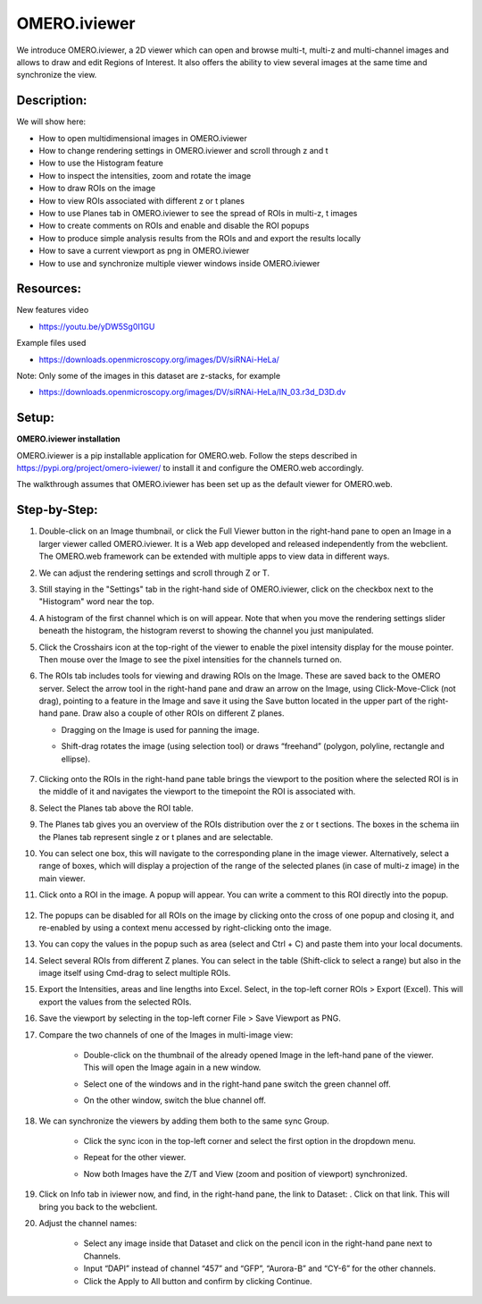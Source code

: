 OMERO.iviewer
=============

We introduce 
OMERO.iviewer, a 2D viewer which can
open and browse multi-t, multi-z and multi-channel images and allows to 
draw and edit Regions of Interest.
It also offers the ability to view several images at the same time and synchronize the
view.

**Description:**
----------------

We will show here:

-  How to open multidimensional images in OMERO.iviewer

-  How to change rendering settings in OMERO.iviewer and scroll through z and t

-  How to use the Histogram feature

-  How to inspect the intensities, zoom and rotate the image

-  How to draw ROIs on the image

-  How to view ROIs associated with different z or t planes

-  How to use Planes tab in OMERO.iviewer to see the spread of ROIs in multi-z, t images

-  How to create comments on ROIs and enable and disable the ROI popups

-  How to produce simple analysis results from the ROIs and and export the results locally

-  How to save a current viewport as png in OMERO.iviewer

-  How to use and synchronize multiple viewer windows inside OMERO.iviewer

Resources:
----------

New features video

-  https://youtu.be/yDW5Sg0I1GU

Example files used

-  https://downloads.openmicroscopy.org/images/DV/siRNAi-HeLa/

Note: Only some of the images in this dataset are z-stacks, for example

-  https://downloads.openmicroscopy.org/images/DV/siRNAi-HeLa/IN_03.r3d_D3D.dv

Setup:
------

**OMERO.iviewer installation**

OMERO.iviewer is a pip installable application for OMERO.web. Follow the
steps described in \ https://pypi.org/project/omero-iviewer/\  to install
it and configure the OMERO.web accordingly.

The walkthrough assumes that OMERO.iviewer has been set up as the
default viewer for OMERO.web.

**Step-by-Step:**
-----------------

#. Double-click on an Image thumbnail, or click the Full Viewer |image1|\  button in the right-hand pane to open an Image in a larger viewer called OMERO.iviewer. It is a Web app developed and released independently from the webclient. The OMERO.web framework can be extended with multiple apps to view data in different ways.

#. We can adjust the rendering settings and scroll through Z or T.

   .. image:: images/Iviewer2.png

#. Still staying in the "Settings" tab in the right-hand side of OMERO.iviewer, click on the checkbox next to the "Histogram" word |image0| near the top.

#. A histogram of the first channel which is on will appear. Note that when you move the rendering settings slider beneath the histogram, the histogram reverst to showing the channel you just manipulated.

   .. image:: images/Iviewer0b.png

#. Click the Crosshairs icon |image3| at the top-right of the viewer to enable the pixel intensity display for the mouse pointer. Then mouse over the Image to see the pixel intensities for the channels turned on. 

   .. image:: images/Iviewer4.png

#. The ROIs tab  |image5|\  includes tools for viewing and drawing ROIs on the Image. These are saved back to the OMERO server. Select the arrow tool in the right-hand pane |image6| and draw an arrow on the Image, using Click-Move-Click (not drag), pointing to a feature in the Image and save it using the Save button located in the upper part of the right-hand pane. Draw also a couple of other ROIs on different Z planes.

   - Dragging on the Image is used for panning the image.

   - Shift-drag rotates the image (using selection tool) or draws “freehand” (polygon, polyline, rectangle and ellipse).

      .. image:: images/Iviewer7.png

#. Clicking onto the ROIs in the right-hand pane table brings the viewport to the position where the selected ROI is in the middle of it and navigates the viewport to the timepoint the ROI is associated with. 

   .. image:: images/Iviewer8.png

#. Select the Planes tab above the ROI table.

   .. image:: images/Iviewer9.png

#. The Planes tab gives you an overview of the ROIs distribution over the z or t sections. The boxes in the schema iin the Planes tab represent single z or t planes and are selectable.

   .. image:: images/Iviewer10.png

#. You can select one box, this will navigate to the corresponding plane in the image viewer. Alternatively, select a range of boxes, which will display a projection of the range of the selected planes (in case of multi-z image) in the main viewer.

#. Click onto a ROI in the image. A popup will appear. You can write a comment to this ROI directly into the popup.

    .. image:: images/Iviewer11.png

#. The popups can be disabled for all ROIs on the image by clicking onto the cross of one popup and closing it, and re-enabled by using a context menu accessed by right-clicking onto the image.

#. You can copy the values in the popup such as area (select and Ctrl + C) and paste them into your local documents.

#. Select several ROIs from different Z planes. You can select in the table (Shift-click to select a range) but also in the image itself using Cmd-drag to select multiple ROIs.

#. Export the Intensities, areas and line lengths into Excel. Select, in the top-left corner ROIs > Export (Excel). This will export the values from the selected ROIs.

#. Save the viewport by selecting in the top-left corner File > Save Viewport as PNG.

#. Compare the two channels of one of the Images in multi-image view:

    - Double-click on the thumbnail of the already opened Image in the left-hand pane of the viewer. This will open the Image again in a new window.

    - Select one of the windows and in the right-hand pane switch the green channel off.

    - On the other window, switch the blue channel off.

       .. image:: images/Iviewer12.png

#. We can synchronize the viewers by adding them both to the same sync Group.

    - Click the sync icon \ |image13| in the top-left corner and select the first option in the dropdown menu.

    - Repeat for the other viewer.

    - Now both Images have the Z/T and View (zoom and position of viewport) synchronized. 

       .. image:: images/Iviewer14.png

#. Click on Info tab in iviewer now, and find, in the right-hand pane, the link to Dataset: |image15|\ . Click on that link. This will bring you back to the webclient.

#. Adjust the channel names:

    - Select any image inside that Dataset and click on the pencil |image16| icon in the right-hand pane next to Channels.

    - Input “DAPI” instead of channel “457” and “GFP”, “Aurora-B” and “CY-6\ ” for the other channels.

    - Click the Apply to All button |image17| and confirm by clicking Continue.

.. |image0| image:: images/Iviewer0.png
   :width: 0.79167in
   :height: 0.27083in
.. |image0b| image:: images/Iviewer0b.png
   :width: 0.79167in
   :height: 0.27083in
.. |image1| image:: images/Iviewer1.png
   :width: 0.79167in
   :height: 0.27083in
.. |image3| image:: images/Iviewer3.png
   :width: 0.28125in
   :height: 0.33333in
.. |image4| image:: images/Iviewer4.png
   :width: 0.34635in
   :height: 0.32813in
.. |image5| image:: images/Iviewer5.png
   :width: 0.93164in
   :height: 0.32285in
.. |image6| image:: images/Iviewer6.png
   :width: 0.34635in
   :height: 0.32813in
.. |image12| image:: images/Iviewer12.png
   :width: 0.46875in
   :height: 0.28125in
.. |image13| image:: images/Iviewer13.png   
   :width: 0.46875in
   :height: 0.28125in
.. |image14| image:: images/Iviewer14.png
   :width: 0.22917in
   :height: 0.1875in
.. |image15| image:: images/Iviewer15.png
   :width: 2.91667in
   :height: 0.29167in
.. |image16| image:: images/Iviewer16.png
   :width: 0.22917in
   :height: 0.1875in
.. |image17| image:: images/Iviewer17.png
   :width: 0.78125in
   :height: 0.23958in




